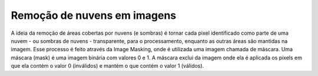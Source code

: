 Remoção de nuvens em imagens
============================

A ideia da remoção de áreas cobertas por nuvens (e sombras) é tornar cada pixel
identificado como parte de uma nuvem - ou sombras de nuvens - transparente, para
o processamento, enquanto as outras áreas são mantidas na imagem.
Esse processo é feito através da Image Masking, onde é utilizada uma imagem
chamada de máscara.
Uma máscara (mask) é uma imagem binária com valores 0 e 1.
A máscara exclui da imagem onde ela é aplicada os pixels em que ela contém o
valor 0 (inválidos) e mantém o que contém o valor 1 (válidos).